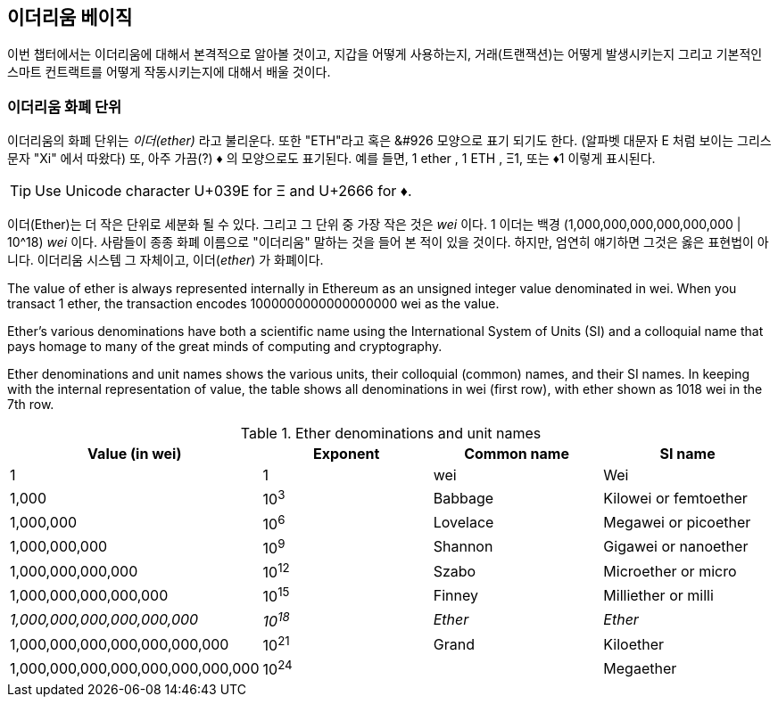 [[intro_chapter]]
== 이더리움 베이직

((("Ethereum (generally)","basics", id="ix_02intro-asciidoc0", range="startofrange"))) 이번 챕터에서는 이더리움에 대해서 본격적으로 알아볼 것이고, 지갑을 어떻게 사용하는지, 거래(트랜잭션)는 어떻게 발생시키는지 그리고 기본적인 스마트 컨트랙트를 어떻게 작동시키는지에 대해서 배울 것이다.

[[ether_units]]
=== 이더리움 화폐 단위

((("currency units")))((("Ethereum (generally)","currency units")))이더리움의 화폐 단위는 _이더(ether)_  라고 불리운다. 또한 "ETH"라고 혹은 &#926 모양으로 표기 되기도 한다. (알파벳 대문자 E 처럼 보이는 그리스 문자 "Xi" 에서 따왔다) 또, 아주 가끔(?) &#9830; 의 모양으로도 표기된다. 예를 들면, 1 ether , 1 ETH , &#926;1, 또는 &#9830;1 이렇게 표시된다. 

[TIP]
====
Use Unicode character +U+039E+ for &#926; and +U+2666+ for &#9830;.
====

이더(Ether)는 더 작은 단위로 세분화 될 수 있다. 그리고 그 단위 중 가장 작은 것은 _wei_ 이다. 1 이더는 백경 (1,000,000,000,000,000,000 | 10^18) _wei_ 이다. 사람들이 종종 화폐 이름으로 "이더리움" 말하는 것을 들어 본 적이 있을 것이다. 하지만, 엄연히 얘기하면 그것은 옳은 표현법이 아니다. 이더리움 시스템 그 자체이고, 이더(_ether_) 가 화폐이다.

The value of ether is always represented internally in Ethereum as an unsigned integer value denominated in wei. When you transact 1 ether, the transaction encodes 1000000000000000000 wei as the value.

Ether’s various denominations have both a scientific name using the International System of Units (SI) and a colloquial name that pays homage to many of the great minds of computing and cryptography.

Ether denominations and unit names shows the various units, their colloquial (common) names, and their SI names. In keeping with the internal representation of value, the table shows all denominations in wei (first row), with ether shown as 1018 wei in the 7th row.

[[ether_denominations]]
.Ether denominations and unit names
[options="header"]
|===
| Value (in wei) | Exponent | Common name | SI name
| 1 | 1 | wei | Wei
| 1,000 | 10^3^ | Babbage | Kilowei or femtoether
| 1,000,000 | 10^6^ | Lovelace | Megawei or picoether
| 1,000,000,000 | 10^9^ | Shannon | Gigawei or nanoether
| 1,000,000,000,000 | 10^12^ | Szabo | Microether or micro
| 1,000,000,000,000,000 | 10^15^ | Finney | Milliether or milli
| _1,000,000,000,000,000,000_ | _10^18^_ | _Ether_ | _Ether_
| 1,000,000,000,000,000,000,000 | 10^21^ | Grand | Kiloether
| 1,000,000,000,000,000,000,000,000 | 10^24^ | | Megaether
|===
